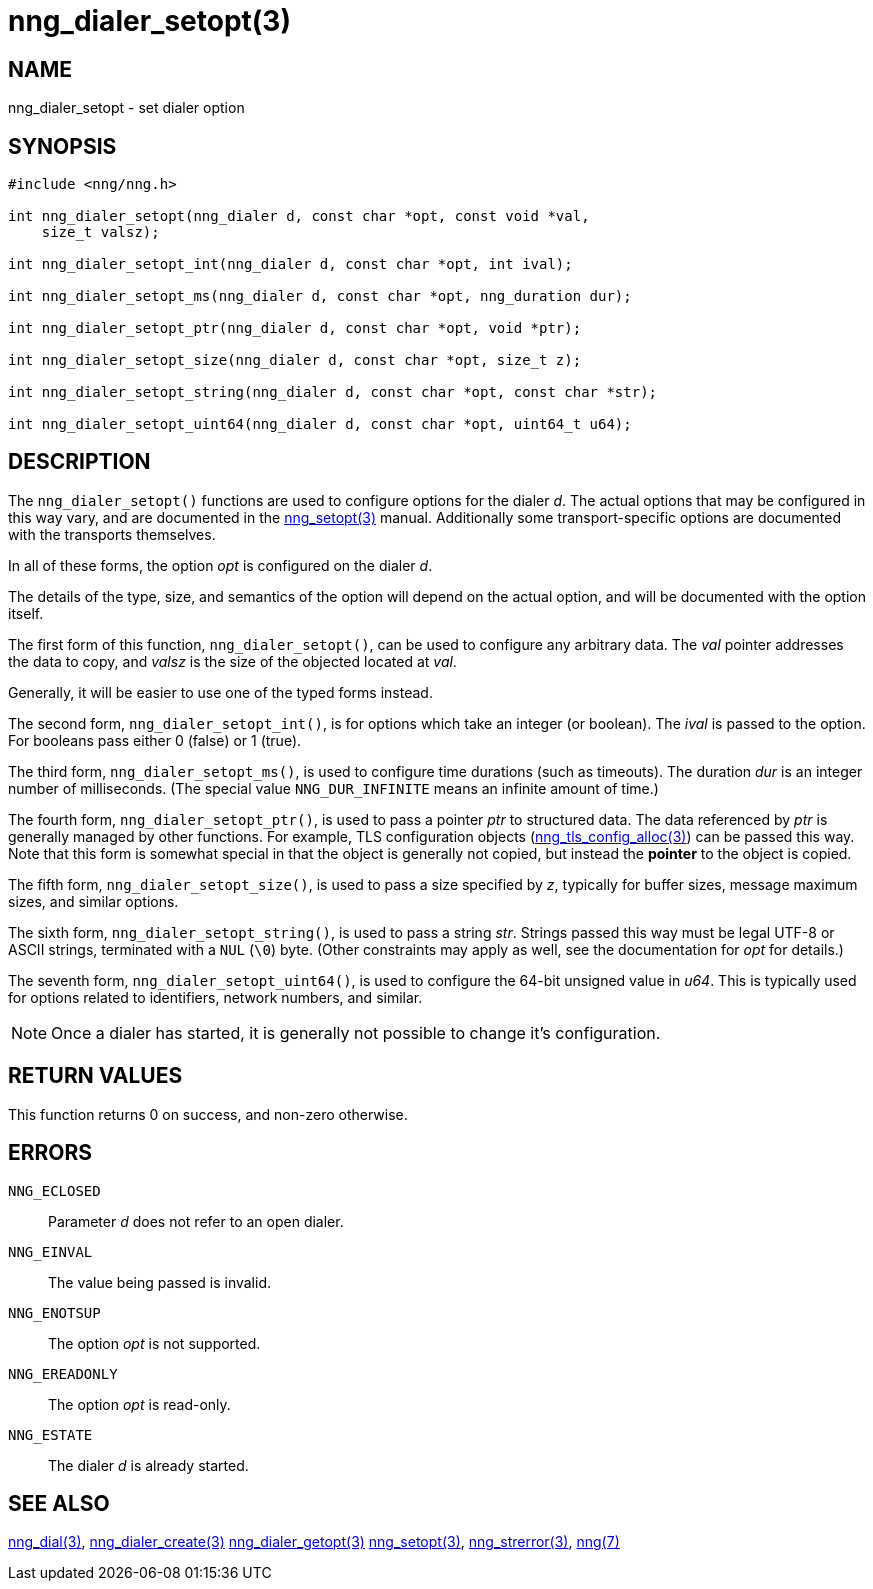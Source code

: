 = nng_dialer_setopt(3)
//
// Copyright 2018 Staysail Systems, Inc. <info@staysail.tech>
// Copyright 2018 Capitar IT Group BV <info@capitar.com>
//
// This document is supplied under the terms of the MIT License, a
// copy of which should be located in the distribution where this
// file was obtained (LICENSE.txt).  A copy of the license may also be
// found online at https://opensource.org/licenses/MIT.
//

== NAME

nng_dialer_setopt - set dialer option

== SYNOPSIS

[source, c]
-----------
#include <nng/nng.h>

int nng_dialer_setopt(nng_dialer d, const char *opt, const void *val,
    size_t valsz);

int nng_dialer_setopt_int(nng_dialer d, const char *opt, int ival);

int nng_dialer_setopt_ms(nng_dialer d, const char *opt, nng_duration dur);

int nng_dialer_setopt_ptr(nng_dialer d, const char *opt, void *ptr);

int nng_dialer_setopt_size(nng_dialer d, const char *opt, size_t z);

int nng_dialer_setopt_string(nng_dialer d, const char *opt, const char *str);

int nng_dialer_setopt_uint64(nng_dialer d, const char *opt, uint64_t u64);
-----------

== DESCRIPTION

The `nng_dialer_setopt()` functions are used to configure options for
the dialer _d_. The actual options that may be configured in this way
vary, and are documented in the <<nng_setopt#,nng_setopt(3)>> manual.
Additionally some transport-specific options are documented with the
transports themselves.

In all of these forms, the option _opt_ is configured on the dialer _d_.

The details of the type, size, and semantics of the option will depend
on the actual option, and will be documented with the option itself.

The first form of this function, `nng_dialer_setopt()`, can be used to
configure any arbitrary data.
The _val_ pointer addresses the data to copy, and _valsz_ is the
size of the objected located at _val_.

Generally, it will be easier to use one of the typed forms instead.

The second form, `nng_dialer_setopt_int()`,
is for options which take an integer (or boolean).  The _ival_
is passed to the option.  For booleans pass either 0 (false) or 1 (true).

The third form, `nng_dialer_setopt_ms()`, is used to configure time durations
(such as timeouts).
The duration _dur_ is an integer number of milliseconds.  (The special value
`NNG_DUR_INFINITE` means an infinite amount of time.)

The fourth form, `nng_dialer_setopt_ptr()`, is used to pass a
pointer _ptr_ to structured data.  The data referenced by _ptr_ is
generally managed by other functions.
For example, TLS configuration objects
(<<nng_tls_config_alloc#,nng_tls_config_alloc(3)>>) can be passed this way.
Note that this form is somewhat special in that the object is generally
not copied, but instead the *pointer* to the object is copied.

The fifth form, `nng_dialer_setopt_size()`, is used to pass a size
specified by _z_, typically for buffer sizes, message maximum sizes, and
similar options.

The sixth form, `nng_dialer_setopt_string()`, is used to pass a string
_str_.  Strings passed this way must be legal UTF-8 or ASCII strings, terminated
with a `NUL` (`\0`) byte.  (Other constraints may apply as well, see the
documentation for _opt_ for details.)

The seventh form, `nng_dialer_setopt_uint64()`, is used to configure
the 64-bit unsigned value in _u64_.  This is typically used for options
related to identifiers, network numbers, and similar.

NOTE: Once a dialer has started, it is generally not possible to change
it's configuration.

== RETURN VALUES

This function returns 0 on success, and non-zero otherwise.

== ERRORS

`NNG_ECLOSED`:: Parameter _d_ does not refer to an open dialer.
`NNG_EINVAL`:: The value being passed is invalid.
`NNG_ENOTSUP`:: The option _opt_ is not supported.
`NNG_EREADONLY`:: The option _opt_ is read-only.
`NNG_ESTATE`:: The dialer _d_ is already started.

== SEE ALSO

<<nng_dial#,nng_dial(3)>>,
<<nng_dialer_create#,nng_dialer_create(3)>>
<<nng_dialer_getopt#,nng_dialer_getopt(3)>>
<<nng_setopt#,nng_setopt(3)>>,
<<nng_strerror#,nng_strerror(3)>>,
<<nng#,nng(7)>>
